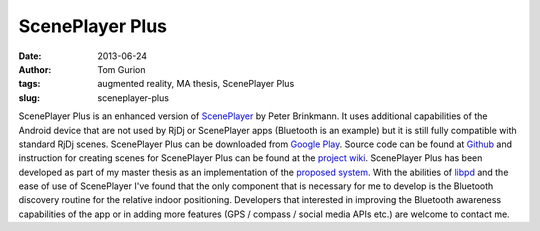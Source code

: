 ScenePlayer Plus
################
:date: 2013-06-24
:author: Tom Gurion
:tags: augmented reality, MA thesis, ScenePlayer Plus
:slug: sceneplayer-plus

.. raw:: html

   <div class="separator" style="clear: both; text-align: center;">

.. image:: /images/sceneplayerplus_logo.png
  :alt: ScenePlayer Plus logo

.. raw:: html

   </div>

ScenePlayer Plus is an enhanced version of
`ScenePlayer <https://github.com/libpd/pd-for-android/tree/master/ScenePlayer>`__
by Peter Brinkmann.
It uses additional capabilities of the Android device that are not
used by RjDj or ScenePlayer apps (Bluetooth is an example) but it is
still fully compatible with standard RjDj scenes.
ScenePlayer Plus can be downloaded from `Google
Play <https://play.google.com/store/apps/details?id=com.nagasaki45.sceneplayerplus>`__.
Source code can be found at
`Github <https://github.com/Nagasaki45/ScenePlayer-Plus>`__ and
instruction for creating scenes for ScenePlayer Plus can be found at the
`project wiki <https://github.com/Nagasaki45/ScenePlayer-Plus/wiki>`__.
ScenePlayer Plus has been developed as part of my master thesis as an
implementation of the `proposed
system <http://tomgurion.blogspot.com/2013/06/abstract-audio-only-augmented-reality.html>`__.
With the abilities of `libpd <http://libpd.cc/>`__ and the ease of use
of ScenePlayer I've found that the only component that is necessary for
me to develop is the Bluetooth discovery routine for the relative indoor
positioning.
Developers that interested in improving the Bluetooth awareness
capabilities of the app or in adding more features (GPS / compass /
social media APIs etc.) are welcome to contact me.
